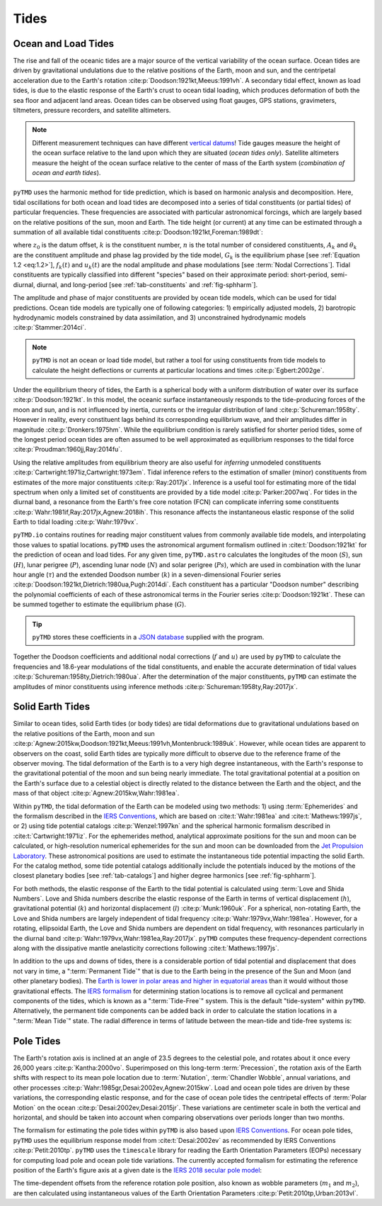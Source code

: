 Tides
#####

Ocean and Load Tides
--------------------

The rise and fall of the oceanic tides are a major source of the vertical variability of the ocean surface.
Ocean tides are driven by gravitational undulations due to the relative positions of the Earth, moon and sun, and the centripetal acceleration due to the Earth's rotation :cite:p:`Doodson:1921kt,Meeus:1991vh`.
A secondary tidal effect, known as load tides, is due to the elastic response of the Earth's crust to ocean tidal loading, which produces deformation of both the sea floor and adjacent land areas.
Ocean tides can be observed using float gauges, GPS stations, gravimeters, tiltmeters, pressure recorders, and satellite altimeters.

.. note::
    Different measurement techniques can have different `vertical datums <https://www.esr.org/data-products/antarctic_tg_database/ocean-tide-and-ocean-tide-loading/>`_!
    Tide gauges measure the height of the ocean surface relative to the land upon which they are situated (*ocean tides only*).
    Satellite altimeters measure the height of the ocean surface relative to the center of mass of the Earth system (*combination of ocean and earth tides*).

``pyTMD`` uses the harmonic method for tide prediction, which is based on harmonic analysis and decomposition.
Here, tidal oscillations for both ocean and load tides are decomposed into a series of tidal constituents (or partial tides) of particular frequencies.
These frequencies are associated with particular astronomical forcings, which are largely based on the relative positions of the sun, moon and Earth.
The tide height (or current) at any time can be estimated through a summation of all available tidal constituents :cite:p:`Doodson:1921kt,Foreman:1989dt`:

.. math::
    :label: 1.1
    :name: eq:1.1

    h(t) = z_0 +\sum_{k=1}^{n} f_k(t) \left[A_k\cos{\left(G_k(t) + u_k(t) + \theta_k\right)} \right]

where :math:`z_0` is the datum offset, :math:`k` is the constituent number, :math:`n` is the total number of considered constituents, :math:`A_k` and :math:`\theta_k` are the constituent amplitude and phase lag provided by the tide model, :math:`G_k` is the equilibrium phase [see :ref:`Equation 1.2 <eq:1.2>`], :math:`f_k(t)` and :math:`u_k(t)` are the nodal amplitude and phase modulations [see :term:`Nodal Corrections`].
Tidal constituents are typically classified into different "species" based on their approximate period: short-period, semi-diurnal, diurnal, and long-period [see :ref:`tab-constituents` and :ref:`fig-sphharm`].

.. plot:: ./background/spectra.py
    :show-source-link: False
    :caption: Tidal spectra from :cite:t:`Cartwright:1973em`
    :align: center

The amplitude and phase of major constituents are provided by ocean tide models, which can be used for tidal predictions.
Ocean tide models are typically one of following categories:
1) empirically adjusted models,
2) barotropic hydrodynamic models constrained by data assimilation, and
3) unconstrained hydrodynamic models :cite:p:`Stammer:2014ci`.

.. note::

    ``pyTMD`` is not an ocean or load tide model, but rather a tool for using constituents from tide models to calculate the height deflections or currents at particular locations and times :cite:p:`Egbert:2002ge`.

Under the equilibrium theory of tides, the Earth is a spherical body with a uniform distribution of water over its surface :cite:p:`Doodson:1921kt`.
In this model, the oceanic surface instantaneously responds to the tide-producing forces of the moon and sun, and is not influenced by inertia, currents or the irregular distribution of land :cite:p:`Schureman:1958ty`.
However in reality, every constituent lags behind its corresponding equilibrium wave, and their amplitudes differ in magnitude :cite:p:`Dronkers:1975hm`.
While the equilibrium condition is rarely satisfied for shorter period tides, some of the longest period ocean tides are often assumed to be well approximated as equilibrium responses to the tidal force :cite:p:`Proudman:1960jj,Ray:2014fu`. 

Using the relative amplitudes from equilibrium theory are also useful for *inferring* unmodeled constituents :cite:p:`Cartwright:1971iz,Cartwright:1973em`.
Tidal inference refers to the estimation of smaller (minor) constituents from estimates of the more major constituents :cite:p:`Ray:2017jx`.
Inference is a useful tool for estimating more of the tidal spectrum when only a limited set of constituents are provided by a tide model :cite:p:`Parker:2007wq`.
For tides in the diurnal band, a resonance from the Earth's free core notation (FCN) can complicate inferring some constituents :cite:p:`Wahr:1981if,Ray:2017jx,Agnew:2018ih`.
This resonance affects the instantaneous elastic response of the solid Earth to tidal loading :cite:p:`Wahr:1979vx`.

``pyTMD.io`` contains routines for reading major constituent values from commonly available tide models, and interpolating those values to spatial locations.
``pyTMD`` uses the astronomical argument formalism outlined in :cite:t:`Doodson:1921kt` for the prediction of ocean and load tides. 
For any given time, ``pyTMD.astro`` calculates the longitudes of the moon (:math:`S`), sun (:math:`H`), lunar perigree (:math:`P`), ascending lunar node (:math:`N`) and solar perigree (:math:`Ps`), which are used in combination with the lunar hour angle (:math:`\tau`) and the extended Doodson number (:math:`k`) in a seven-dimensional Fourier series :cite:p:`Doodson:1921kt,Dietrich:1980ua,Pugh:2014di`.
Each constituent has a particular "Doodson number" describing the polynomial coefficients of each of these astronomical terms in the Fourier series :cite:p:`Doodson:1921kt`. 
These can be summed together to estimate the equilibrium phase (:math:`G`).

.. math::
    :label: 1.2
    :name: eq:1.2

    G(t) = d_1\tau + d_2 S + d_3 H + d_4 P + d_5 N + d_6 Ps + d_7 k

.. tip::

    ``pyTMD`` stores these coefficients in a `JSON database <https://github.com/pyTMD/pyTMD/blob/main/pyTMD/data/doodson.json>`_ supplied with the program.

Together the Doodson coefficients and additional nodal corrections (:math:`f` and :math:`u`) are used by ``pyTMD`` to calculate the frequencies and 18.6-year modulations of the tidal constituents, and enable the accurate determination of tidal values :cite:p:`Schureman:1958ty,Dietrich:1980ua`.
After the determination of the major constituents, ``pyTMD`` can estimate the amplitudes of minor constituents using inference methods :cite:p:`Schureman:1958ty,Ray:2017jx`.


Solid Earth Tides
-----------------

Similar to ocean tides, solid Earth tides (or body tides) are tidal deformations due to gravitational undulations based on the relative positions of the Earth, moon and sun :cite:p:`Agnew:2015kw,Doodson:1921kt,Meeus:1991vh,Montenbruck:1989uk`.
However, while ocean tides are apparent to observers on the coast, solid Earth tides are typically more difficult to observe due to the reference frame of the observer moving.
The tidal deformation of the Earth is to a very high degree instantaneous, with the Earth's response to the gravitational potential of the moon and sun being nearly immediate.
The total gravitational potential at a position on the Earth's surface due to a celestial object is directly related to the distance between the Earth and the object, and the mass of that object :cite:p:`Agnew:2015kw,Wahr:1981ea`.

Within ``pyTMD``, the tidal deformation of the Earth can be modeled using two methods:
1) using :term:`Ephemerides` and the formalism described in the `IERS Conventions <https://iers-conventions.obspm.fr/>`_, which are based on :cite:t:`Wahr:1981ea` and :cite:t:`Mathews:1997js`, or
2) using tide potential catalogs :cite:p:`Wenzel:1997kn` and the spherical harmonic formalism described in :cite:t:`Cartwright:1971iz`.
For the ephemerides method, analytical approximate positions for the sun and moon can be calculated, or high-resolution numerical ephemerides for the sun and moon can be downloaded from the `Jet Propulsion Laboratory <https://ssd.jpl.nasa.gov/planets/orbits.html>`_.
These astronomical positions are used to estimate the instantaneous tide potential impacting the solid Earth.
For the catalog method, some tide potential catalogs additionally include the potentials induced by the motions of the closest planetary bodies [see :ref:`tab-catalogs`] and higher degree harmonics [see :ref:`fig-sphharm`].

For both methods, the elastic response of the Earth to the tidal potential is calculated using :term:`Love and Shida Numbers`.
Love and Shida numbers describe the elastic response of the Earth in terms of vertical displacement (:math:`h`), gravitational potential (:math:`k`) and horizontal displacement (:math:`l`) :cite:p:`Munk:1960uk`.
For a spherical, non-rotating Earth, the Love and Shida numbers are largely independent of tidal frequency :cite:p:`Wahr:1979vx,Wahr:1981ea`.
However, for a rotating, ellipsoidal Earth, the Love and Shida numbers are dependent on tidal frequency, with resonances particularly in the diurnal band :cite:p:`Wahr:1979vx,Wahr:1981ea,Ray:2017jx`.
``pyTMD`` computes these frequency-dependent corrections along with the dissipative mantle anelasticity corrections following :cite:t:`Mathews:1997js`.

.. plot:: ./background/love-numbers.py
    :show-source-link: False
    :caption: Diurnal frequency dependence of :term:`Love and Shida Numbers` from :cite:t:`Wahr:1979vx`
    :align: center

In addition to the ups and downs of tides, there is a considerable portion of tidal potential and displacement that does not vary in time, a ":term:`Permanent Tide`" that is due to the Earth being in the presence of the Sun and Moon (and other planetary bodies).
The `Earth is lower in polar areas and higher in equatorial areas <https://www.ngs.noaa.gov/PUBS_LIB/EGM96_GEOID_PAPER/egm96_geoid_paper.html>`_ than it would without those gravitational effects.
The `IERS formalism <https://iers-conventions.obspm.fr/>`_ for determining station locations is to remove all cyclical and permanent components of the tides, which is known as a ":term:`Tide-Free`" system.
This is the default "tide-system" within ``pyTMD``.
Alternatively, the permanent tide components can be added back in order to calculate the station locations in a ":term:`Mean Tide`" state.
The radial difference in terms of latitude between the mean-tide and tide-free systems is:

.. math::
    :label: 1.3
    :name: eq:1.3

    \delta r(\varphi) = -0.120582 \left(\frac{3}{2} sin^2 \varphi - \frac{1}{2} \right)


Pole Tides
----------

The Earth's rotation axis is inclined at an angle of 23.5 degrees to the celestial pole, and rotates about it once every 26,000 years :cite:p:`Kantha:2000vo`.
Superimposed on this long-term :term:`Precession`, the rotation axis of the Earth shifts with respect to its mean pole location due to :term:`Nutation`, :term:`Chandler Wobble`, annual variations, and other processes :cite:p:`Wahr:1985gr,Desai:2002ev,Agnew:2015kw`.
Load and ocean pole tides are driven by these variations, the corresponding elastic response, and for the case of ocean pole tides the centripetal effects of :term:`Polar Motion` on the ocean :cite:p:`Desai:2002ev,Desai:2015jr`.
These variations are centimeter scale in both the vertical and horizontal, and should be taken into account when comparing observations over periods longer than two months.

The formalism for estimating the pole tides within ``pyTMD`` is also based upon `IERS Conventions <https://iers-conventions.obspm.fr/>`_.
For ocean pole tides, ``pyTMD`` uses the equilibrium response model from :cite:t:`Desai:2002ev` as recommended by IERS Conventions :cite:p:`Petit:2010tp`.
``pyTMD`` uses the ``timescale`` library for reading the Earth Orientation Parameters (EOPs) necessary for computing load pole and ocean pole tide variations.
The currently accepted formalism for estimating the reference position of the Earth's figure axis at a given date is the `IERS 2018 secular pole model <https://iers-conventions.obspm.fr/chapter7.php>`_:

.. math::
    :label: 1.4
    :name: eq:1.4

    \bar{x}_s(t) &= 0.055 + 0.001677(t - 2000.0)\\
    \bar{y}_s(t) &= 0.3205 + 0.00346(t - 2000.0)


The time-dependent offsets from the reference rotation pole position, also known as wobble parameters (:math:`m_1` and :math:`m_2`), are then calculated using instantaneous values of the Earth Orientation Parameters :cite:p:`Petit:2010tp,Urban:2013vl`.


.. math::
    :label: 1.5
    :name: eq:1.5

    m_1(t) &= x_p(t) - \bar{x}_s(t)\\
    m_2(t) &= -(y_p(t) - \bar{y}_s(t))

.. plot:: ./background/polar-motion.py
    :show-source-link: False
    :caption: Polar motion estimates from the IERS
    :align: center
